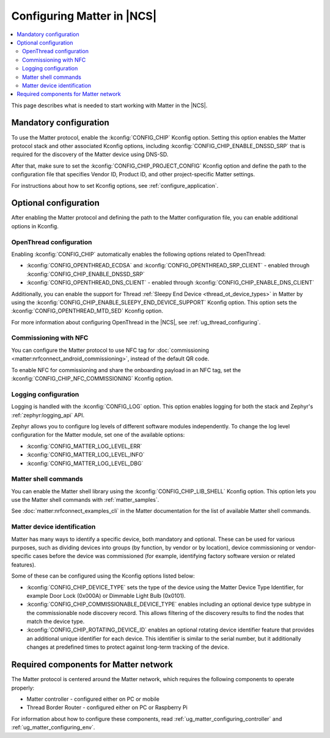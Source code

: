 .. _ug_matter_configuring_protocol:

Configuring Matter in |NCS|
###########################

.. contents::
   :local:
   :depth: 2

This page describes what is needed to start working with Matter in the |NCS|.

.. _ug_matter_configuring_mandatory:

Mandatory configuration
***********************

To use the Matter protocol, enable the :kconfig:`CONFIG_CHIP` Kconfig option.
Setting this option enables the Matter protocol stack and other associated Kconfig options, including :kconfig:`CONFIG_CHIP_ENABLE_DNSSD_SRP` that is required for the discovery of the Matter device using DNS-SD.

After that, make sure to set the :kconfig:`CONFIG_CHIP_PROJECT_CONFIG` Kconfig option and define the path to the configuration file that specifies Vendor ID, Product ID, and other project-specific Matter settings.

For instructions about how to set Kconfig options, see :ref:`configure_application`.

.. _ug_matter_configuring_optional:

Optional configuration
**********************

After enabling the Matter protocol and defining the path to the Matter configuration file, you can enable additional options in Kconfig.

.. _ug_matter_configuring_optional_ot:

OpenThread configuration
========================

Enabling :kconfig:`CONFIG_CHIP` automatically enables the following options related to OpenThread:

* :kconfig:`CONFIG_OPENTHREAD_ECDSA` and :kconfig:`CONFIG_OPENTHREAD_SRP_CLIENT` - enabled through :kconfig:`CONFIG_CHIP_ENABLE_DNSSD_SRP`
* :kconfig:`CONFIG_OPENTHREAD_DNS_CLIENT` - enabled through :kconfig:`CONFIG_CHIP_ENABLE_DNS_CLIENT`

Additionally, you can enable the support for Thread :ref:`Sleepy End Device <thread_ot_device_types>` in Matter by using the :kconfig:`CONFIG_CHIP_ENABLE_SLEEPY_END_DEVICE_SUPPORT` Kconfig option.
This option sets the :kconfig:`CONFIG_OPENTHREAD_MTD_SED` Kconfig option.

For more information about configuring OpenThread in the |NCS|, see :ref:`ug_thread_configuring`.

.. _ug_matter_configuring_optional_nfc:

Commissioning with NFC
======================

You can configure the Matter protocol to use NFC tag for :doc:`commissioning <matter:nrfconnect_android_commissioning>`, instead of the default QR code.

To enable NFC for commissioning and share the onboarding payload in an NFC tag, set the :kconfig:`CONFIG_CHIP_NFC_COMMISSIONING` Kconfig option.

.. _ug_matter_configuring_optional_log:

Logging configuration
=====================

Logging is handled with the :kconfig:`CONFIG_LOG` option.
This option enables logging for both the stack and Zephyr's :ref:`zephyr:logging_api` API.

Zephyr allows you to configure log levels of different software modules independently.
To change the log level configuration for the Matter module, set one of the available options:

* :kconfig:`CONFIG_MATTER_LOG_LEVEL_ERR`
* :kconfig:`CONFIG_MATTER_LOG_LEVEL_INFO`
* :kconfig:`CONFIG_MATTER_LOG_LEVEL_DBG`

.. _ug_matter_configuring_optional_shell:

Matter shell commands
=====================

You can enable the Matter shell library using the :kconfig:`CONFIG_CHIP_LIB_SHELL` Kconfig option.
This option lets you use the Matter shell commands with :ref:`matter_samples`.

See :doc:`matter:nrfconnect_examples_cli` in the Matter documentation for the list of available Matter shell commands.

.. _ug_matter_configuring_device_identification:

Matter device identification
============================

Matter has many ways to identify a specific device, both mandatory and optional.
These can be used for various purposes, such as dividing devices into groups (by function, by vendor or by location), device commissioning or vendor-specific cases before the device was commissioned (for example, identifying factory software version or related features).

Some of these can be configured using the Kconfig options listed below:

* :kconfig:`CONFIG_CHIP_DEVICE_TYPE` sets the type of the device using the Matter Device Type Identifier, for example Door Lock (0x000A) or Dimmable Light Bulb (0x0101).
* :kconfig:`CONFIG_CHIP_COMMISSIONABLE_DEVICE_TYPE` enables including an optional device type subtype in the commissionable node discovery record.
  This allows filtering of the discovery results to find the nodes that match the device type.
* :kconfig:`CONFIG_CHIP_ROTATING_DEVICE_ID` enables an optional rotating device identifier feature that provides an additional unique identifier for each device.
  This identifier is similar to the serial number, but it additionally changes at predefined times to protect against long-term tracking of the device.

.. _ug_matter_configuring_requirements:

Required components for Matter network
**************************************

The Matter protocol is centered around the Matter network, which requires the following components to operate properly:

* Matter controller - configured either on PC or mobile
* Thread Border Router - configured either on PC or Raspberry Pi

For information about how to configure these components, read :ref:`ug_matter_configuring_controller` and :ref:`ug_matter_configuring_env`.
